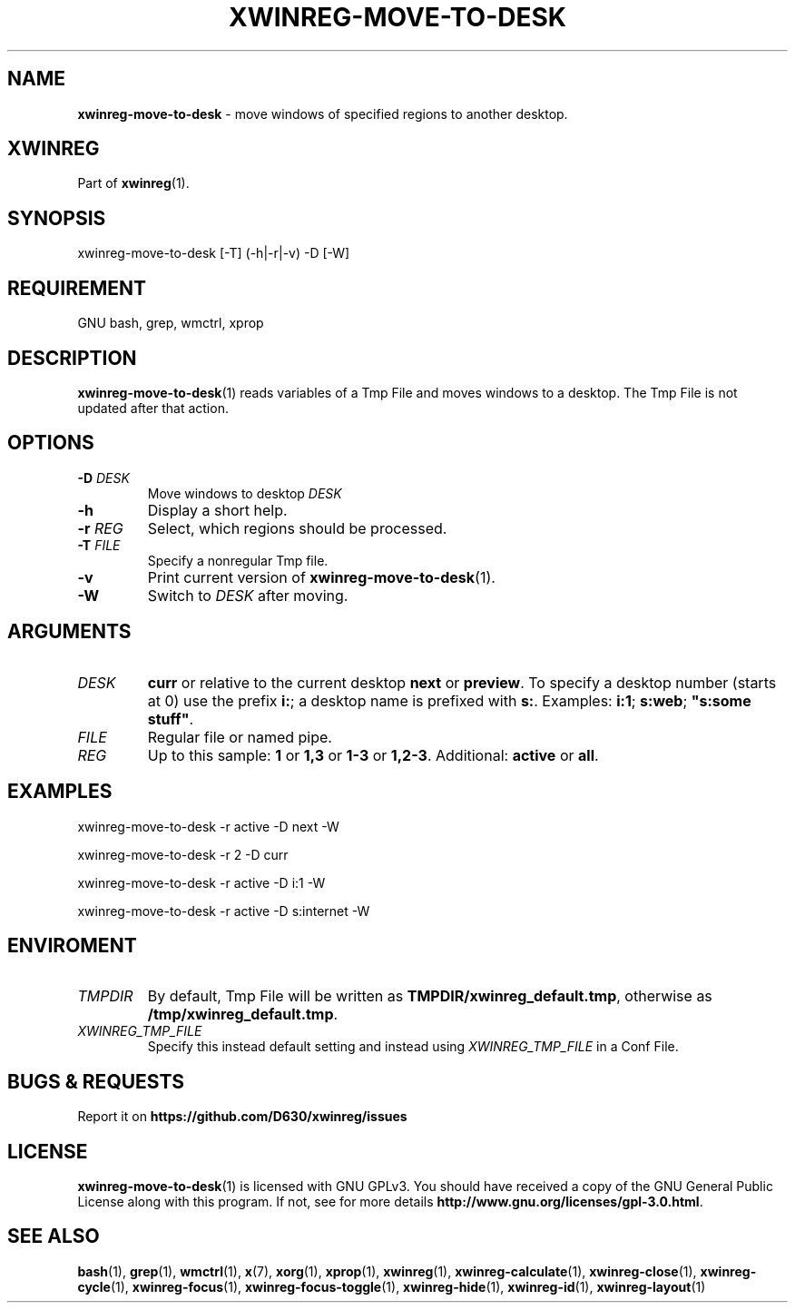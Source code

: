 .\" Manpage of xwinreg-move-to-desk/v0.1.0.2
.\" written with GNU Emacs/v24.3.1 and markdown-mode/v2.0
.\" generated with Ronn/v0.7.3
.
.TH "XWINREG\-MOVE\-TO\-DESK" "1" "2014-06-14" "0.1.0.2" "User Manual"
.
.SH "NAME"
\fBxwinreg\-move\-to\-desk\fR \- move windows of specified regions to another desktop\.
.
.SH "XWINREG"
Part of \fBxwinreg\fR(1)\.
.
.SH "SYNOPSIS"
xwinreg\-move\-to\-desk [\-T] (\-h|\-r|\-v) \-D [\-W]
.
.SH "REQUIREMENT"
GNU bash, grep, wmctrl, xprop
.
.SH "DESCRIPTION"
\fBxwinreg\-move\-to\-desk\fR(1) reads variables of a Tmp File and moves windows to a desktop\. The Tmp File is not updated after that action\.
.
.SH "OPTIONS"
.
.TP
\fB\-D\fR \fIDESK\fR
Move windows to desktop \fIDESK\fR
.
.TP
\fB\-h\fR
Display a short help\.
.
.TP
\fB\-r\fR \fIREG\fR
Select, which regions should be processed\.
.
.TP
\fB\-T\fR \fIFILE\fR
Specify a nonregular Tmp file\.
.
.TP
\fB\-v\fR
Print current version of \fBxwinreg\-move\-to\-desk\fR(1)\.
.
.TP
\fB\-W\fR
Switch to \fIDESK\fR after moving\.
.
.SH "ARGUMENTS"
.
.TP
\fIDESK\fR
\fBcurr\fR or relative to the current desktop \fBnext\fR or \fBpreview\fR\. To specify a desktop number (starts at 0) use the prefix \fBi:\fR; a desktop name is prefixed with \fBs:\fR\. Examples: \fBi:1\fR; \fBs:web\fR; \fB"s:some stuff"\fR\.
.
.TP
\fIFILE\fR
Regular file or named pipe\.
.
.TP
\fIREG\fR
Up to this sample: \fB1\fR or \fB1,3\fR or \fB1\-3\fR or \fB1,2\-3\fR\. Additional: \fBactive\fR or \fBall\fR\.
.
.SH "EXAMPLES"
xwinreg\-move\-to\-desk \-r active \-D next \-W
.
.P
xwinreg\-move\-to\-desk \-r 2 \-D curr
.
.P
xwinreg\-move\-to\-desk \-r active \-D i:1 \-W
.
.P
xwinreg\-move\-to\-desk \-r active \-D s:internet \-W
.
.SH "ENVIROMENT"
.
.TP
\fITMPDIR\fR
By default, Tmp File will be written as \fBTMPDIR/xwinreg_default\.tmp\fR, otherwise as \fB/tmp/xwinreg_default\.tmp\fR\.
.
.TP
\fIXWINREG_TMP_FILE\fR
Specify this instead default setting and instead using \fIXWINREG_TMP_FILE\fR in a Conf File\.
.
.SH "BUGS & REQUESTS"
Report it on \fBhttps://github\.com/D630/xwinreg/issues\fR
.
.SH "LICENSE"
\fBxwinreg\-move\-to\-desk\fR(1) is licensed with GNU GPLv3\. You should have received a copy of the GNU General Public License along with this program\. If not, see for more details \fBhttp://www\.gnu\.org/licenses/gpl\-3\.0\.html\fR\.
.
.SH "SEE ALSO"
\fBbash\fR(1), \fBgrep\fR(1), \fBwmctrl\fR(1), \fBx\fR(7), \fBxorg\fR(1), \fBxprop\fR(1), \fBxwinreg\fR(1), \fBxwinreg\-calculate\fR(1), \fBxwinreg\-close\fR(1), \fBxwinreg\-cycle\fR(1), \fBxwinreg\-focus\fR(1), \fBxwinreg\-focus\-toggle\fR(1), \fBxwinreg\-hide\fR(1), \fBxwinreg\-id\fR(1), \fBxwinreg\-layout\fR(1)
